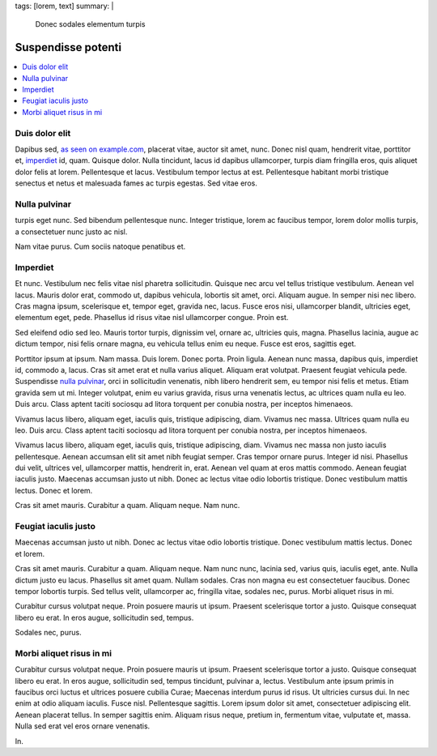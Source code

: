 tags: [lorem, text]
summary: |
  Donec sodales elementum turpis

Suspendisse potenti
===================

.. contents:: :local:

Duis dolor elit
---------------

Dapibus sed, `as seen on example.com`_, placerat vitae, auctor sit amet, nunc.
Donec nisl quam, hendrerit vitae, porttitor et, imperdiet_ id, quam. Quisque
dolor.  Nulla tincidunt, lacus id dapibus ullamcorper, turpis diam fringilla
eros, quis aliquet dolor felis at lorem. Pellentesque et lacus. Vestibulum
tempor lectus at est.  Pellentesque habitant morbi tristique senectus et netus
et malesuada fames ac turpis egestas. Sed vitae eros.

.. _as seen on example.com: http://example.com

Nulla pulvinar
--------------

turpis eget nunc. Sed bibendum
pellentesque nunc. Integer tristique, lorem ac faucibus tempor, lorem dolor
mollis turpis, a consectetuer nunc justo ac nisl.

Nam vitae purus. Cum sociis natoque penatibus et.

Imperdiet
---------

Et nunc. Vestibulum nec felis vitae nisl pharetra sollicitudin. Quisque nec
arcu vel tellus tristique vestibulum. Aenean vel lacus. Mauris dolor erat,
commodo ut, dapibus vehicula, lobortis sit amet, orci. Aliquam augue. In
semper nisi nec libero. Cras magna ipsum, scelerisque et, tempor eget, gravida
nec, lacus. Fusce eros nisi, ullamcorper blandit, ultricies eget, elementum
eget, pede. Phasellus id risus vitae nisl ullamcorper congue. Proin est.

Sed eleifend odio sed leo. Mauris tortor turpis, dignissim vel, ornare ac,
ultricies quis, magna. Phasellus lacinia, augue ac dictum tempor, nisi felis
ornare magna, eu vehicula tellus enim eu neque. Fusce est eros, sagittis eget.

Porttitor ipsum at ipsum. Nam massa. Duis lorem. Donec porta. Proin ligula.
Aenean nunc massa, dapibus quis, imperdiet id, commodo a, lacus. Cras sit amet
erat et nulla varius aliquet. Aliquam erat volutpat. Praesent feugiat vehicula
pede. Suspendisse `nulla pulvinar`_, orci in sollicitudin venenatis, nibh
libero hendrerit sem, eu tempor nisi felis et metus. Etiam gravida sem ut mi.
Integer volutpat, enim eu varius gravida, risus urna venenatis lectus, ac
ultrices quam nulla eu leo. Duis arcu. Class aptent taciti sociosqu ad litora
torquent per conubia nostra, per inceptos himenaeos.

Vivamus lacus libero, aliquam eget, iaculis quis, tristique adipiscing, diam.
Vivamus nec massa.  Ultrices quam nulla eu leo. Duis arcu. Class aptent taciti
sociosqu ad litora torquent per conubia nostra, per inceptos himenaeos.

Vivamus lacus libero, aliquam eget, iaculis quis, tristique adipiscing, diam.
Vivamus nec massa non justo iaculis pellentesque. Aenean accumsan elit sit
amet nibh feugiat semper. Cras tempor ornare purus. Integer id nisi. Phasellus
dui velit, ultrices vel, ullamcorper mattis, hendrerit in, erat. Aenean vel
quam at eros mattis commodo. Aenean feugiat iaculis justo. Maecenas accumsan
justo ut nibh. Donec ac lectus vitae odio lobortis tristique. Donec vestibulum
mattis lectus. Donec et lorem.

Cras sit amet mauris. Curabitur a quam. Aliquam neque. Nam nunc.

Feugiat iaculis justo
---------------------

Maecenas accumsan justo ut nibh. Donec ac lectus vitae
odio lobortis tristique. Donec vestibulum mattis lectus. Donec et lorem.

Cras sit amet mauris. Curabitur a quam. Aliquam neque. Nam nunc nunc, lacinia
sed, varius quis, iaculis eget, ante. Nulla dictum justo eu lacus. Phasellus
sit amet quam. Nullam sodales. Cras non magna eu est consectetuer faucibus.
Donec tempor lobortis turpis. Sed tellus velit, ullamcorper ac, fringilla
vitae, sodales nec, purus. Morbi aliquet risus in mi.

Curabitur cursus volutpat neque. Proin posuere mauris ut ipsum. Praesent
scelerisque tortor a justo. Quisque consequat libero eu erat. In eros augue,
sollicitudin sed, tempus.

Sodales nec, purus.

Morbi aliquet risus in mi
-------------------------

Curabitur cursus volutpat neque. Proin posuere mauris ut ipsum. Praesent
scelerisque tortor a justo. Quisque consequat libero eu erat. In eros augue,
sollicitudin sed, tempus tincidunt, pulvinar a, lectus. Vestibulum ante ipsum
primis in faucibus orci luctus et ultrices posuere cubilia Curae; Maecenas
interdum purus id risus. Ut ultricies cursus dui. In nec enim at odio aliquam
iaculis. Fusce nisl. Pellentesque sagittis. Lorem ipsum dolor sit amet,
consectetuer adipiscing elit. Aenean placerat tellus. In semper sagittis enim.
Aliquam risus neque, pretium in, fermentum vitae, vulputate et, massa. Nulla
sed erat vel eros ornare venenatis.

In.
